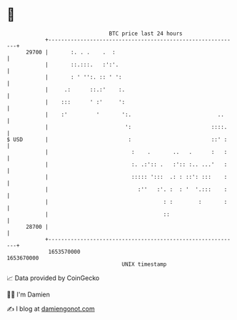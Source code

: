 * 👋

#+begin_example
                                   BTC price last 24 hours                    
               +------------------------------------------------------------+ 
         29700 |       :. . .    .  :                                       | 
               |       ::.:::.   :':'.                                      | 
               |       : ' '':. :: ' ':                                     | 
               |     .:      ::.:'    :.                                    | 
               |    :::      ' :'     ':                                    | 
               |    :'         '       ':.                           ..     | 
               |                        ':                         ::::.    | 
   $ USD       |                         :                         ::' :    | 
               |                          :    .       ..   .      :   :    | 
               |                          :. .:':: .   :':: :.. ...'   :    | 
               |                          ::::: ':::  .: : ::': :::    :    | 
               |                            :''   :'. :  : '  '.:::    :    | 
               |                                    : :        :       :    | 
               |                                    ::                      | 
         28700 |                                                            | 
               +------------------------------------------------------------+ 
                1653570000                                        1653670000  
                                       UNIX timestamp                         
#+end_example
📈 Data provided by CoinGecko

🧑‍💻 I'm Damien

✍️ I blog at [[https://www.damiengonot.com][damiengonot.com]]
